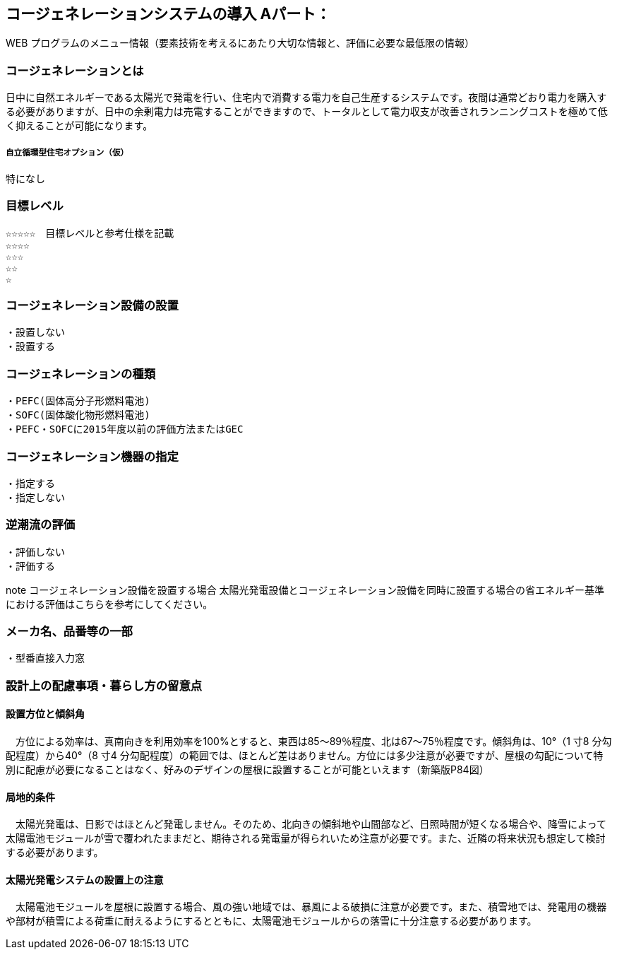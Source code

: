 

== コージェネレーションシステムの導入 Aパート：
WEB プログラムのメニュー情報（要素技術を考えるにあたり大切な情報と、評価に必要な最低限の情報）


=== コージェネレーションとは
日中に自然エネルギーである太陽光で発電を行い、住宅内で消費する電力を自己生産するシステムです。夜間は通常どおり電力を購入する必要がありますが、日中の余剰電力は売電することができますので、トータルとして電力収支が改善されランニングコストを極めて低く抑えることが可能になります。

===== 自立循環型住宅オプション（仮）
  特になし

=== 目標レベル
  ☆☆☆☆☆　目標レベルと参考仕様を記載
  ☆☆☆☆
  ☆☆☆
  ☆☆
  ☆

=== コージェネレーション設備の設置
  ・設置しない
  ・設置する
  
=== コージェネレーションの種類
  ・PEFC(固体高分子形燃料電池)
  ・SOFC(固体酸化物形燃料電池)
  ・PEFC・SOFCに2015年度以前の評価方法またはGEC
  
=== コージェネレーション機器の指定
  ・指定する
  ・指定しない
  
=== 逆潮流の評価
  ・評価しない
  ・評価する

note  コージェネレーション設備を設置する場合
太陽光発電設備とコージェネレーション設備を同時に設置する場合の省エネルギー基準における評価はこちらを参考にしてください。
 
=== メーカ名、品番等の一部
  ・型番直接入力窓
  
=== 設計上の配慮事項・暮らし方の留意点

==== 設置方位と傾斜角
　方位による効率は、真南向きを利用効率を100%とすると、東西は85～89％程度、北は67～75％程度です。傾斜角は、10°（1 寸8 分勾配程度）から40°（8 寸4 分勾配程度）の範囲では、ほとんど差はありません。方位には多少注意が必要ですが、屋根の勾配について特別に配慮が必要になることはなく、好みのデザインの屋根に設置することが可能といえます（新築版P84図）

==== 局地的条件
　太陽光発電は、日影ではほとんど発電しません。そのため、北向きの傾斜地や山間部など、日照時間が短くなる場合や、降雪によって太陽電池モジュールが雪で覆われたままだと、期待される発電量が得られいため注意が必要です。また、近隣の将来状況も想定して検討する必要があります。

==== 太陽光発電システムの設置上の注意
　太陽電池モジュールを屋根に設置する場合、風の強い地域では、暴風による破損に注意が必要です。また、積雪地では、発電用の機器や部材が積雪による荷重に耐えるようにするとともに、太陽電池モジュールからの落雪に十分注意する必要があります。

